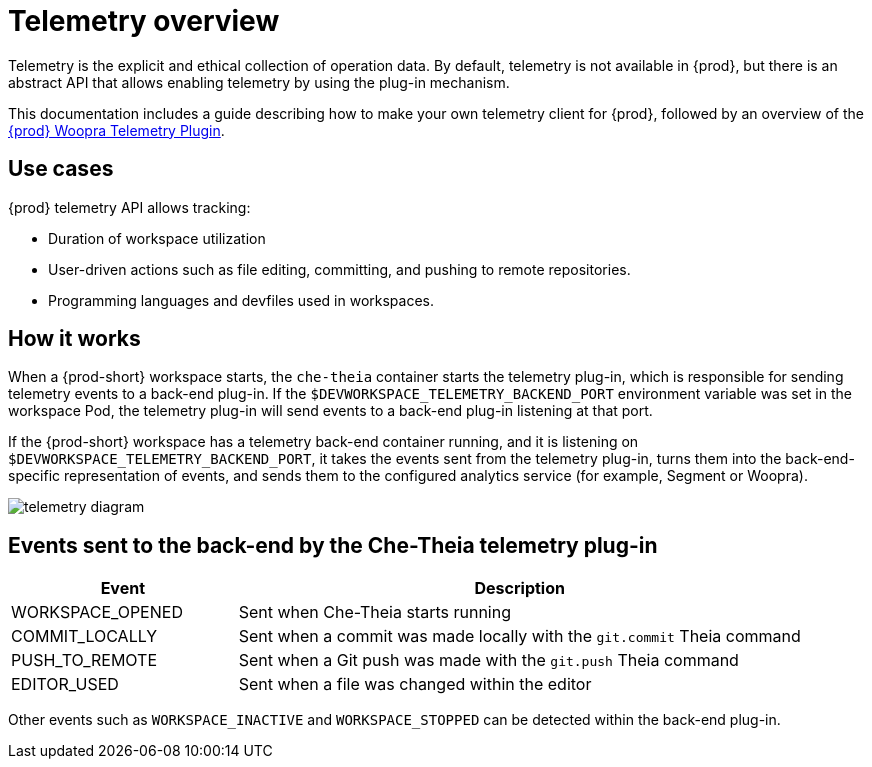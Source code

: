 :parent-context-of-telemetry-overview: {context}

[id="telemetry-overview_{context}"]
= Telemetry overview

:context: telemetry-overview

Telemetry is the explicit and ethical collection of operation data. By default, telemetry is not available in {prod}, but there is an abstract API that allows enabling telemetry by using the plug-in mechanism.

This documentation includes a guide describing how to make your own telemetry client for {prod}, followed by an overview of the link:https://github.com/che-incubator/che-workspace-telemetry-woopra-plugin[{prod} Woopra Telemetry Plugin].

== Use cases
[id="use-cases_{context}"]

{prod} telemetry API allows tracking:

* Duration of workspace utilization
* User-driven actions such as file editing, committing, and pushing to remote repositories.
* Programming languages and devfiles used in workspaces.

== How it works
[id="how-it-works_{context}"]

When a {prod-short} workspace starts, the `che-theia` container starts the telemetry plug-in, which is responsible for sending telemetry events to a back-end plug-in. If the `$DEVWORKSPACE_TELEMETRY_BACKEND_PORT` environment variable was set in the workspace Pod, the telemetry plug-in will send events to a back-end plug-in listening at that port.

If the {prod-short} workspace has a telemetry back-end container running, and it is listening on `$DEVWORKSPACE_TELEMETRY_BACKEND_PORT`, it takes the events sent from the telemetry plug-in, turns them into the back-end-specific representation of events, and sends them to the configured analytics service (for example, Segment or Woopra).

image::telemetry/telemetry_diagram.png[]

== Events sent to the back-end by the Che-Theia telemetry plug-in

[cols="2,5", options="header"]
:=== 
 Event: Description 
WORKSPACE_OPENED: Sent when Che-Theia starts running
COMMIT_LOCALLY: Sent when a commit was made locally with the `git.commit` Theia command
PUSH_TO_REMOTE: Sent when a Git push was made with the `git.push` Theia command
EDITOR_USED: Sent when a file was changed within the editor
:=== 

Other events such as `WORKSPACE_INACTIVE` and `WORKSPACE_STOPPED` can be detected within the back-end plug-in.

:context: {parent-context-of-telemetry-overview}